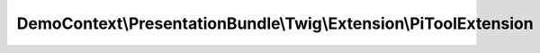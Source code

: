 -----------------------------------------------------------------
DemoContext\\PresentationBundle\\Twig\\Extension\\PiToolExtension
-----------------------------------------------------------------

.. php:namespace: DemoContext\\PresentationBundle\\Twig\\Extension

.. php:class:: PiToolExtension

    .. php:attr:: container

        protected \Symfony\Component\DependencyInjection\ContainerInterface

    .. php:method:: __construct(ContainerInterface $container)

        Constructor.

        :type $container: ContainerInterface
        :param $container: The service container

    .. php:method:: getName()

        Returns the name of the extension.

        :returns: string The extension name

    .. php:method:: getFilters()

        Returns a list of filters to add to the existing list.

        :returns: array An array of filters

    .. php:method:: getFunctions()

        Returns a list of functions to add to the existing list.

        :returns: array An array of functions

    .. php:method:: myfiltre($var, $prefix, $suffix)

        :param $var:
        :param $prefix:
        :param $suffix:
